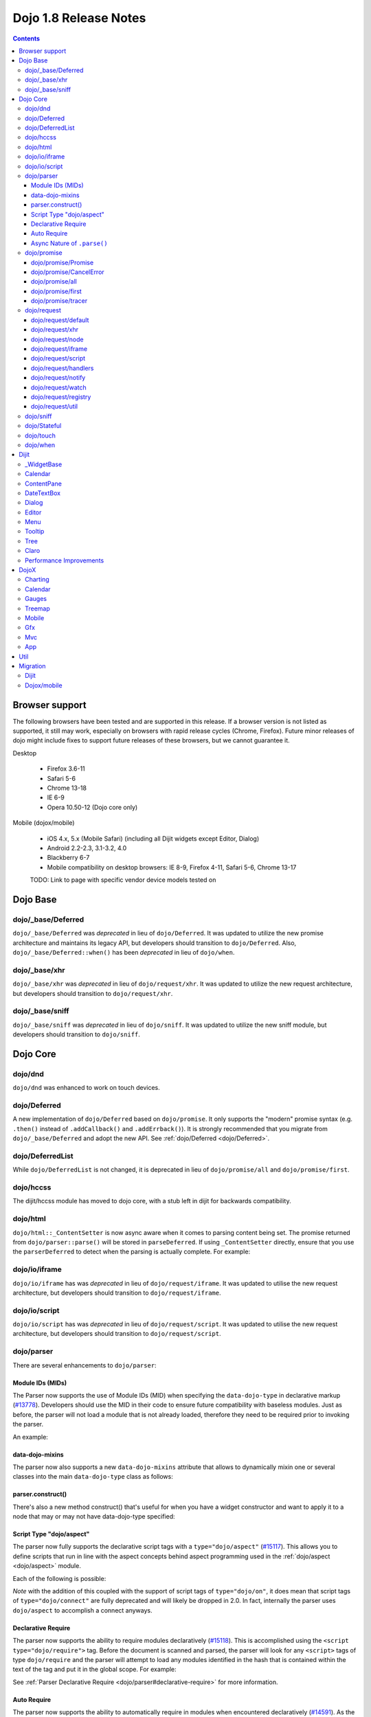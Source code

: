 .. _releasenotes/1.8:

======================
Dojo 1.8 Release Notes
======================

.. contents ::
   :depth: 3


Browser support
===============

The following browsers have been tested and are supported in this release. If a browser version is not listed as supported, it still may work, especially on browsers with rapid release cycles (Chrome, Firefox). Future minor releases of dojo might include fixes to support future releases of these browsers, but we cannot guarantee it.

Desktop

  * Firefox 3.6-11
  * Safari 5-6
  * Chrome 13-18
  * IE 6-9
  * Opera 10.50-12 (Dojo core only)

Mobile (dojox/mobile)

  * iOS 4.x, 5.x (Mobile Safari) (including all Dijit widgets except Editor, Dialog)
  * Android 2.2-2.3, 3.1-3.2, 4.0
  * Blackberry 6-7
  * Mobile compatibility on desktop browsers: IE 8-9, Firefox 4-11, Safari 5-6, Chrome 13-17

  TODO: Link to page with specific vendor device models tested on

Dojo Base
=========

dojo/_base/Deferred
-------------------

``dojo/_base/Deferred`` was *deprecated* in lieu of ``dojo/Deferred``. It was updated to utilize the new promise
architecture and maintains its legacy API, but developers should transition to ``dojo/Deferred``. Also,
``dojo/_base/Deferred::when()`` has been *deprecated* in lieu of ``dojo/when``.

dojo/_base/xhr
--------------

``dojo/_base/xhr`` was *deprecated* in lieu of ``dojo/request/xhr``. It was updated to utilize the new request
architecture, but developers should transition to ``dojo/request/xhr``.

dojo/_base/sniff
----------------

``dojo/_base/sniff`` was *deprecated* in lieu of ``dojo/sniff``. It was updated to utilize the new sniff
module, but developers should transition to ``dojo/sniff``.

Dojo Core
=========

dojo/dnd
--------

``dojo/dnd`` was enhanced to work on touch devices.

dojo/Deferred
-------------

A new implementation of ``dojo/Deferred`` based on ``dojo/promise``. It only supports the "modern" promise syntax (e.g.
``.then()`` instead of ``.addCallback()`` and ``.addErrback()``). It is strongly recommended that you migrate from
``dojo/_base/Deferred`` and adopt the new API. See :ref:`dojo/Deferred <dojo/Deferred>`.

dojo/DeferredList
-----------------

While ``dojo/DeferredList`` is not changed, it is deprecated in lieu of ``dojo/promise/all`` and ``dojo/promise/first``.

dojo/hccss
----------

The dijit/hccss module has moved to dojo core, with a stub left in dijit for backwards compatibility.

dojo/html
---------

``dojo/html::_ContentSetter`` is now async aware when it comes to parsing content being set.  The promise returned from ``dojo/parser::parse()`` will be stored in ``parseDeferred``.  If using ``_ContentSetter`` directly, ensure that you use the ``parserDeferred`` to detect when the parsing is actually complete.  For example:

.. js ::

  require(["dojo/html", "dojo/when"], function(html, when){
    var setter = new html._ContentSetter({
      node: someNode,
      parseContent: true
    });
    setter.set(someContent);
    when(setter.parseDeferred, function(){
      // Do something
    });
  });

dojo/io/iframe
--------------

``dojo/io/iframe`` has was *deprecated* in lieu of ``dojo/request/iframe``. It was updated to utilise the new request
architecture, but developers should transition to ``dojo/request/iframe``.

dojo/io/script
--------------

``dojo/io/script`` has was *deprecated* in lieu of ``dojo/request/script``. It was updated to utilise the new request
architecture, but developers should transition to ``dojo/request/script``.

dojo/parser
-----------

There are several enhancements to ``dojo/parser``:

Module IDs (MIDs)
~~~~~~~~~~~~~~~~~

The Parser now supports the use of Module IDs (MID) when specifying the ``data-dojo-type`` in declarative markup
(`#13778 <http://bugs.dojotoolkit.org/ticket/13778>`_). Developers should use the MID in their code to ensure future
compatibility with baseless modules. Just as before, the parser will not load a module that is not already loaded,
therefore they need to be required prior to invoking the parser.

An example:

.. js ::

    require(["dojo/parser","dijit/form/Button","dijit/layout/ContentPane"],
      function(parser) {
        parser.parse();
      }
    );

.. html ::

    <div data-dojo-type="dijit/layout/ContentPane">
      <button data-dojo-type="dijit/form/Button">Click Me!</button>
    </div>

data-dojo-mixins
~~~~~~~~~~~~~~~~

The parser now also supports a new ``data-dojo-mixins`` attribute that allows to dynamically mixin one or several
classes into the main ``data-dojo-type`` class as follows:

.. js ::

    require(["dojo/parser", "dojox/treemap/TreeMap", "dojox/treemap/Keyboard", "dojox/treemap/DrillDownUp"],
      function(parser) {
        parser.parse();
      }
    );

.. html ::

    <div data-dojo-type="dojox/treemap/TreeMap" data-dojo-mixins="dojox/treemap/Keyboard, dojox/treemap/DrillDownUp"></div>

parser.construct()
~~~~~~~~~~~~~~~~~~

There's also a new method construct() that's useful for when you have a widget constructor and want to apply it to
a node that may or may not have data-dojo-type specified:

.. js ::

      require(["dojo/parser", "dojo/query", "dijit/form/Slider",], function(parser, query, Slider){
          query("input[type=slider]").forEach(function(node){
               parser.construct(Slider, node);
          }
      }

Script Type "dojo/aspect"
~~~~~~~~~~~~~~~~~~~~~~~~~

The parser now fully supports the declarative script tags with a ``type="dojo/aspect"`` (`#15117 <http://bugs.dojotoolkit.org/ticket/15117>`_). This allows you to define scripts that run in line with the aspect
concepts behind aspect programming used in the :ref:`dojo/aspect <dojo/aspect>` module.

Each of the following is possible:

.. html ::

  <div data-dojo-type="package/module" data-dojo-props="foo:'bar'">
  
    <!-- A script with "before" advice -->
    <script type="dojo/aspect" data-dojo-advice="before" data-dojo-method="method1" data-dojo-args="i">
      console.log("I ran before!");
      i++; // Modify an argument
      return [i]; // Return the modified argument to be used by the original method
    </script>
    
    <!-- A script with "around" advice -->
    <script type="dojo/aspect" data-dojo-advice="around" data-dojo-method="method2" data-dojo-args="origFn">
      return function(){ // you have to be a factory and return a function
        console.log("I ran before!");
        origFn.call(this); // With around advice, you have to call the original method
        console.log("I ran after!");
      });
    </script>
    
    <!-- A script with "after" advice -->
    <script type="dojo/aspect" data-dojo-advice="after" data-dojo-method="method3">
      console.log("I ran after!");
    </script>
    
  </div>

*Note* with the addition of this coupled with the support of script tags of ``type="dojo/on"``, it does mean that script
tags of ``type="dojo/connect"`` are fully deprecated and will likely be dropped in 2.0. In fact, internally the parser
uses ``dojo/aspect`` to accomplish a connect anyways.

Declarative Require
~~~~~~~~~~~~~~~~~~~

The parser now supports the ability to require modules declaratively (`#15118 <http://bugs.dojotoolkit.org/ticket/15118>`_). This is accomplished using the ``<script type="dojo/require">`` tag.
Before the document is scanned and parsed, the parser will look for any ``<script>`` tags of type ``dojo/require`` and
the parser will attempt to load any modules identified in the hash that is contained within the text of the tag and put
it in the global scope. For example:

.. html ::

  <script type="dojo/require">
    on: "dojo/on",
    "app.registry": "dijit/registry",
    Button: "dijit/layout/button"
  </script>

See :ref:`Parser Declarative Require <dojo/parser#declarative-require>` for more information.

Auto Require
~~~~~~~~~~~~

The parser now supports the ability to automatically require in modules when encountered declaratively (`#14591 <http://bugs.dojotoolkit.org/ticket/14591>`_). As the document is being scanned and parsed, but before the widgets are
instantiated, the parser will automatically attempt to require in modules that it hasn't been able to resolve a
constructor for and the ``data-dojo-type`` looks like a MID (e.g. ``package/module``).

Developers should really be cautious when using this features, because you are not making your dependencies clear, you
may have a harder time isolating where your issue is, because the parser is automatically loading modules that you may
not be consciously aware of.

.. code-example ::

  Here is an example of the feature in action.  Notice how no modules are required.

  .. html ::

    <input type="text" name="field1" data-dojo-type="dijit/form/TextBox" value="Hello World" />
    <button type="button" data-dojo-type="dijit/form/Button">Button</button>

See :ref:`Parser Auto Require <dojo/parser#auto-require>` for more information.

Async Nature of ``.parse()``
~~~~~~~~~~~~~~~~~~~~~~~~~~~~

Because of the nature of AMD and ``require()``, when you use either the declarative require feature or the auto require
feature, ``.parse()`` will operate in an asynchronous mode. In order to maintain backwards compatibility though, the
results of ``.parser()`` continue to be an Array, but will also have a promise mixed in which is fulfilled with the
results of the ``.parse()``. For new development, the safest way to interact with ``.parse()`` is to treat the return as
a promise. For example:

.. js ::

  require(["dojo/parser"], function(parser){
    parser.parse().then(function(instances){
      // instances contains the instantiated objects
    });
  });

dojo/promise
------------

The new ``dojo/promise`` package introduces a new architecture for asynchronous promises (callbacks), which are the
foundation for :ref:`dojo/Deferred <dojo/Deferred>`.

dojo/promise/Promise
~~~~~~~~~~~~~~~~~~~~

Promise base class. All promises will be instances of this class. See 
:ref:`dojo/promise/Promise <dojo/promise/Promise>`.

dojo/promise/CancelError
~~~~~~~~~~~~~~~~~~~~~~~~

Default error if a promise is canceled without a reason. See :ref:`dojo/promise/CancelError <dojo/promise/CancelError>`.

dojo/promise/all
~~~~~~~~~~~~~~~~

Takes multiple promises and returns a new promise that is fulfilled when all promises have been fulfilled. This
essentially replaces ``dojo/DeferredList``. See :ref:`dojo/promise/all <dojo/promise/all>`.

dojo/promise/first
~~~~~~~~~~~~~~~~~~

Takes multiple promises and returns a new promise that is fulfilled when the first of these promises is fulfilled. See
:ref:`dojo/promise/first <dojo/promise/first>`.

dojo/promise/tracer
~~~~~~~~~~~~~~~~~~~

A mixin that allows tracing of promise fulfilment. Calling ``.trace()`` or ``.traceError()`` on a promise enables
tracing. Will emit ``resolved``, ``rejected`` or ``progress`` events. See :ref:`dojo/promise/tracer
<dojo/promise/tracer>`.

dojo/request
------------

The ``dojo/request`` package introduces a new architecture for making asynchronous requests from code. The module
abstracts the user, for the most part, from the actual provider that makes the request. This means the doesn't have to
normally deal with the specifics of how the request is actually made. It builds upon the ``dojo/promise`` package.

Requiring the ``dojo/request`` as a module will return the default provider, based on platform. Browser based platforms
use ``dojo/request/xhr`` and node based platforms use ``dojo/request/node``.

See :ref:`dojo/request <dojo/request>` for more information.

dojo/request/default
~~~~~~~~~~~~~~~~~~~~

Returns the default provider.  See :ref:`dojo/request/default <dojo/request/default>` for more information.

dojo/request/xhr
~~~~~~~~~~~~~~~~

The XHR provider. This is the default provider for browser based platforms. This deprecates ``dojo/_base/xhr``. See
:ref:`dojo/request/xhr <dojo/request/xhr>` for more information.

dojo/request/node
~~~~~~~~~~~~~~~~~

The node provider.  This is the default provider for node based platforms.  See 
:ref:`dojo/request/node <dojo/request/node>` for more information.

dojo/request/iframe
~~~~~~~~~~~~~~~~~~~

The iframe provider.  This deprecates :ref:`dojo/io/iframe <dojo/io/iframe>`.  See 
:ref:`dojo/request/iframe <dojo/request/iframe>` for more information.

dojo/request/script
~~~~~~~~~~~~~~~~~~~

The script provider. This deprecates :ref:`dojo/io/script <dojo/io/script>`. See :ref:`dojo/request/script
<dojo/request/script>` for more information.

dojo/request/handlers
~~~~~~~~~~~~~~~~~~~~~

This module defines the handles for the responses to requests as well as provides a mechanism for registering additional
handlers. The modules automatically registers ``javascript``, ``json`` and ``xml``. See :ref:`dojo/request/handlers` for
more information.

dojo/request/notify
~~~~~~~~~~~~~~~~~~~

Creates and manages the ``dojo/request/*`` topics. See :ref:`dojo/request/notify <dojo/request/notify>` for more
information.

dojo/request/watch
~~~~~~~~~~~~~~~~~~

Used for watching and managing inflight requests. See :ref:`dojo/request/watch <dojo/request/watch>` for more
information.

dojo/request/registry
~~~~~~~~~~~~~~~~~~~~~

Used mapping URIs to particular providers. Useful when certain URIs require one type of provider, but others require a
different one (like cross domain scenarios), but allow the user to develop a single path in the code. See
:ref:`dojo/request/registry <dojo/request/registry>` for more information.

dojo/request/util
~~~~~~~~~~~~~~~~~

A set of utilities used by the ``dojo/request`` package.

dojo/sniff
----------

The dojo/_base/sniff module was superseded by dojo/sniff. ``dojo/sniff`` functions the same way as the old module,
except doesn't set globals like ``dojo.isIE``. Instead, use ``has("ie")`` etc.

dojo/Stateful
-------------

``dojo/Stateful`` now supports custom accessors for Object properties (`#15187 <http://bugs.dojotoolkit.org/ticket/15187>`_). This is similar to the functionality in ``dijit/_WidgetBase``. Setting a
custom accessor in the format of ``_xxxSetter`` or ``_xxxGetter`` will automagically be called when ``set()`` or
``get()`` or invoked. For example:

.. js ::

  require(["dojo/Stateful", "dojo/_base/declare"], function(Stateful, declare){
    var aClass = declare(null, {
      foo: null,
      _fooGetter: function(){
        return this.foo;
      },
      _fooSetter: function(value){
        this.foo = value;
      }
    });
    
    var aInstance = new aClass();
    
    aInstance.set("foo", "bar");
    aInstance.get("foo");
  });

In addition, custom setters that will not be setting an attribute immediately (for example doing an XHR request to
transform a value) can return a promise and the attribute watches, if any, will not be called until the promise is
fulfilled.

There is a helper function directly setting the value of an attribute/property named ``_changeAttrValue`` that is
intended for use when you have co-dependent values where calling ``set()`` is not appropriate, like when a ``value`` is
set on a widget the ``checked`` state needs to change as well.

See :ref:`dojo/Stateful <dojo/Stateful>` for further information.

dojo/touch
----------

``dojo/touch`` was enhanced to support touch.over, touch.out, touch.enter and touch.leave synthetic events similar to
``mouseover``, ``mouseout``, ``mouseenter``, and ``mouseleave``.

In addition, touch.move on mobile was changed to work like ``mousemove`` on desktop, so that when connecting to a
DOMNode:

.. js ::

    on(node, touch.move, func)

It fires whenever and only when the finger is dragged over the specified node, regardless of where the drag started.
Behavior when connecting to a document is unchanged.

dojo/when
---------

Transparently applies callbacks to values and/or promises.  See :ref:`dojo/when <dojo/when>`.

Dijit
=====

_WidgetBase
-----------

- attribute setters specified with string values can now point to sub-widgets as well as DOMNodes, ex:

.. js ::

    dojo.declare("MyWidget",
        [dijit._WidgetBase, dijit._TemplatedMixin, dijit._WidgetsInTemplateMixin], {

        templateString:
            "<div>" +
                "<button data-dojo-type='dijit/form/Button'
                    data-dojo-attach-point='buttonWidget'>hi</button>" +
                "<input data-dojo-attach-point='focusNode'>" +
            "</div>"

        // Mapping this.label to this.buttonWidget.label
        label: "",
        _setLabelAttr: "buttonWidget",

        // Mapping this.value to this.focusNode DOMNode
        value: "",
        _setValueAttr: "focusNode",
    });

Calendar
--------

- Can now accept a String for the value parameter (either as an argument to the constructor, or to set("value", ...).

.. js ::

    new dijit.Calendar({value: "2011-12-25"});

ContentPane
-----------

- ContentPane now supports ``addChild()`` and ``removeChild()``. However, the behavior of ``addChild(widget, index)`` is
  undefined if the ContentPane already contains random HTML. It's intended to be used when the pane contains just a list
  of widgets, like Toolbar or BorderContainer.

- ``ContentPane.addChild(child)`` will not call ``resize()`` on the new child widgets, so it should be used carefully on
  ContentPanes inside of a layout widget hierarchy. Note that ``resize()`` only works on visible widgets, not hidden
  widgets such as unselected tabs of a TabContainer.

- ContentPane is now async aware when setting its content via the ContentSetter.

DateTextBox
-----------

- DateTextBox's drop down Calendar no longer automatically opens upon clicking the input area, unless the
  hasDownArrow=false option is set (in which case that's the only way to open the drop down Calendar).
  (`#14142 <http://bugs.dojotoolkit.org/ticket/14142>`_)

Dialog
------

- Sizing improved for when Dialog is too big to fit in viewport. Also, sizing automatically adjusts if users resizes the
  browser window. (`#14147 <http://bugs.dojotoolkit.org/ticket/14147>`_)

Editor
------

- Performance fixes for editors with lots of text (`#14231 <http://bugs.dojotoolkit.org/ticket/14231>`_)

Menu
----

The Menu widget has two new (optional) attributes:

- selector:

  CSS selector that specifies that the Menu should be attached, via event delegation,
  to matching subnodes of targetNodeIds, rather than the targetNodeIds nodes themselves.

- currentTarget:

  (readonly) which node the menu is being displayed for

Together, they allow a single Menu to attach to multiple nodes through delegation, and for the Menu's action to be
adjusted depending on the node. For example:

.. js ::

  require(["dijit/registry", "dijit/Menu", "dijit/MenuItem", "dojo/query!css2"], function(registry, Menu, MenuItem){
      var menu = new Menu({
          targetNodeIds: ["myTable"],
          selector: "td.foo"
      });
      menu.addChild(new MenuItem({
          label: "click me"
          onClick: function(evt){
              var node = this.getParent().currentTarget;
              console.log("menu clicked for node ", node);
          }
      }));
  });

This will track right-click events on each cell of a table with class="foo".

Further, the targetNode's contents can be changed freely after the Menu is created. Nodes matching the selector can be
created or removed, and no calls to ``bindDomNode()`` or ``unBindDomNode()`` are necessary.

Note that, like :ref:`dojo/on::selector() <dojo/on#selector-function>`, you need to require() an appropriate level of
dojo/query to handle your selector.

Tooltip
-------

The Tooltip widget has two new (optional) parameters:

  - selector:
    CSS selector that specifies that the Tooltip should be attached, via event delegation,
    to matching subnodes of the connectId node, rather than the connectId itself.
  
  - getContent():
    lets the app customize the tooltip text that's displayed based on the node that triggered
    the tooltip.

These parameters allow a single Tooltip widget to display unique tooltips for (for example) each row in a table:

.. js ::

  new Tooltip({
    connectId: myTable,
    selector: "tr",
    getContent: function(matchedNode){ return ...; /* String */}
  });

Further, the table contents can be changed freely after the Tooltip is created. Rows can be created, removed, or
modified, and no calls to the Tooltip widget are necessary.

Another example: specifying selector=".dijitTreeRow" will track mouseenter and mouseleave events on each row of a Tree,
rather than merely monitoring mouseenter/mouseleave on the Tree itself.

Note that, like :ref:`dojo/on::selector() <dojo/on#selector-function>`, you need to require() an appropriate level of
dojo/query to handle your selector.

Tree
----

- New :ref:`dijit/tree/ObjectStoreModel <dijit/tree/ObjectStoreModel>` class for connecting 
  :ref:`dijit/Tree <dijit/Tree>` to stores with the new :ref:`dojo.store <dojo/store>` API. 
  (`#13781 <http://bugs.dojotoolkit.org/ticket/13781>`_)

- persist=true flag also saves (and restores) selected Tree nodes (`#14058 <http://bugs.dojotoolkit.org/ticket/14058>`_)

- New expandAll()/collapseAll() methods for expanding/collapsing all the nodes in a Tree dynamically
  (`#14287 <http://bugs.dojotoolkit.org/ticket/14287>`_)

- Tree DnD now works on touch devices.

Claro
-----

All browsers except IE now implement shading in the claro theme via CSS gradients, rather than by using images. This
reduces the number of files downloaded, speeding up page load.

Also, the remaining gradient images files (for IE) no longer contain any blue. Thus, customizing claro to a different
does not require modifying those files. You are still required however to update icon files that contain the theme's
primary color, such as:

- checkboxes and radio buttons

- the slider handles

- calendar arrows

- Dialog and TabContainer close icons

- etc.

Performance Improvements
------------------------
There have been many performance improvements to dijit:

- CSS gradients used in claro (see above)

- _CssStateMixin now creates listeners at the document level, rather than separate listeners for each widget. This
  speeds up page instantiation time, especially on a page with many small widgets like TextBoxes, Buttons, Trees
  (because of the many rows of the Tree), and Menus.

- Similar event delegation changes were made for Menu and Tree, putting the listeners on the Menu or Tree rather than
  each individual MenuItem/TreeNode

- Performance improvement for TabContainers with closable tabs, because only one close Menu is created per TabContainer,
  rather than one Menu per tab. Event handling was also moved to TabContainer level rather than at each individual tab.

DojoX
=====

Charting
--------

- A new dropLabels mode was introduced on axis. It is true by default and allows to drop superfluous labels on the axis. Note that in some cases this might slow down a bit the initial computation of the chart. You can avoid that by:

   * setting dropLabels to false (but then you don't get the automatic drop labels)
   * setting minorLabels to false if you know minorLabels won't show up anyway

- Bars, Columns and Pie plots now support drop shadow property.

- dojox.charting.widget classes now inherits from _WidgetBase instead of _Widget.

- Base class for themes is now SimpleTheme instead of Theme. Themes that require gradients still need to use Theme which now inherits from SimpleTheme.

- Provide a styleFunc on the various plots to allow to dynamically style the plot items.

- Improve the management of missing data point in line-based plot by providing a interpolate option.

Calendar
--------

A new Calendar component is introduced in dojox.calendar package. It displays events from a data store along time using
widespread representation and allows to interactively edit the position in time and duration of these events.

Gauges
------

A new gauges package is introduced in dojox.dgauges package. It provides a fully extensible gauges framework allowing
you to create your own gauges as well as predefined, ready to use gauge widgets. Both circular and rectangular
gauges (horizontal and vertical) are supported.

Treemap
-------

A new Treemap component is introduced in dojox.treemap package. It displays data as a set of colored, potentially nested, rectangular cells. Treemaps can be used to explore large data sets by using convenient drill-down capabilities. They reveal data patterns and trends easily. 

Mobile
------

Gfx
---

- The Gfx API now supports clipping at shape level via the new Shape.setClip(clipGeometry) method. The possible clipping geometry types are rectangle, ellipse, polyline and path (vml only supports rectangle clipping, while the gfx silverlight renderer does not support path clipping.

- A new Shape.destroy() method has been added to properly dispose a shape when it is not used anymore. The Group.clear() method has been updated to take an optional boolean parameter that indicates whether the group children should be disposed while clearing the group.

- The Group.getBoundingBox() method now returns the children bounding rectangle.

- New modules specific to the svg and canvas renderers have been added, respectively dojox/gfx/svgext and dojox/gfx/canvasext. The purpose of these modules is to give the user access to the specific capabilities of the renderer.
   * canvasext defines new methods enabling access to the Canvas pixel manipulation API, via the new Surface.getContext(), Surface.getImageData() and the Surface.render() public method. 
   * svgext defines a new Shape.addRenderingOption(option, value) that adds the specified SVG rendering option on this shape, as specified by the SVG specification (http://www.w3.org/TR/SVG/painting.html#RenderingProperties)

Mvc
---

App
---


Util
====


Migration
=========

Dijit
-----
- Constructor parameters: Execution of custom setters during widget construction has slightly changed.
  This may affect custom widgets that adjust widget parameters in postMixInProperties().

  As before, during initialization, _setXyzAttr(val) is called for each attribute xyz passed to the constructor
  where the attribute has a corresponding _setXyzAttr() function or string.
  The change is that the value passed is the value specified to the constructor, rather than this.xyz.
  In other words, given a widget like

  .. js ::

    declare("MyWidget", {
         this.xyz: "",
         postMixInProperties: function(){
             this.xyz = "dog";
         },
         _setXyzAttr(val){
            ...
         }
    }

  and then calling the constructor with a custom value:

  .. js ::

    new MyWidget({xyz: "cat"})

  Then _setXyzAttr("cat") will be called, rather than _setXyzAttr("dog") like before.

- Connecting to Menu._openMyself(): If you have menus on Trees etc. where you have connected to the private
  method Menu._openMyself(), you should switch to the pattern shown above in the Menu section.

- Due to the event delegation performance improvements, if you have custom templates for TreeNode, MenuItem, or TabButton,
  you should edit the templates to remove the data-dojo-attach-event="..." attributes.

Dojox/mobile
------------
See https://www.ibm.com/developerworks/mydeveloperworks/blogs/ykami/entry/migration_to_dojox_mobile_1_82


